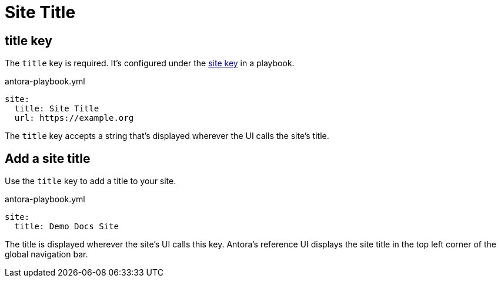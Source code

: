 = Site Title

[#title-key]
== title key

The `title` key is required.
It's configured under the xref:configure-site.adoc[site key] in a playbook.

.antora-playbook.yml
[source,yaml]
----
site:
  title: Site Title
  url: https://example.org
----

The `title` key accepts a string that's displayed wherever the UI calls the site's title.

[#add-site-title]
== Add a site title

Use the `title` key to add a title to your site.

.antora-playbook.yml
[source,yaml]
----
site:
  title: Demo Docs Site
----

The title is displayed wherever the site's UI calls this key.
Antora's reference UI displays the site title in the top left corner of the global navigation bar.
